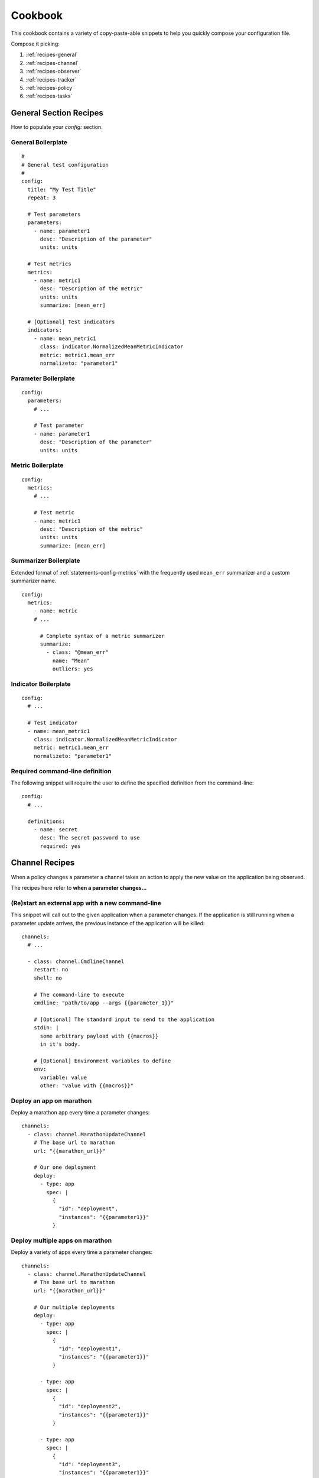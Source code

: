 .. highlight:: yaml

.. _recipes:

Cookbook
========

This cookbook contains a variety of copy-paste-able snippets to help you
quickly compose your configuration file.

Compose it picking:

1. :ref:`recipes-general`
2. :ref:`recipes-channel`
3. :ref:`recipes-observer`
4. :ref:`recipes-tracker`
5. :ref:`recipes-policy`
6. :ref:`recipes-tasks`


.. _recipes-general:

General Section Recipes
-----------------------

How to populate your `config:` section.

General Boilerplate
^^^^^^^^^^^^^^^^^^^

::

  #
  # General test configuration
  #
  config:
    title: "My Test Title"
    repeat: 3

    # Test parameters
    parameters:
      - name: parameter1
        desc: "Description of the parameter"
        units: units

    # Test metrics
    metrics:
      - name: metric1
        desc: "Description of the metric"
        units: units
        summarize: [mean_err]

    # [Optional] Test indicators
    indicators:
      - name: mean_metric1
        class: indicator.NormalizedMeanMetricIndicator
        metric: metric1.mean_err
        normalizeto: "parameter1"


Parameter Boilerplate
^^^^^^^^^^^^^^^^^^^^^

::

  config:
    parameters:
      # ...

      # Test parameter
      - name: parameter1
        desc: "Description of the parameter"
        units: units


Metric Boilerplate
^^^^^^^^^^^^^^^^^^

::

  config:
    metrics:
      # ...

      # Test metric
      - name: metric1
        desc: "Description of the metric"
        units: units
        summarize: [mean_err]


Summarizer Boilerplate
^^^^^^^^^^^^^^^^^^^^^^

Extended format of :ref:`statements-config-metrics` with the frequently used
``mean_err`` summarizer and a custom summarizer name.

::

  config:
    metrics:
      - name: metric
      # ...

        # Complete syntax of a metric summarizer
        summarize:
          - class: "@mean_err"
            name: "Mean"
            outliers: yes


Indicator Boilerplate
^^^^^^^^^^^^^^^^^^^^^

::

  config:
    # ...

    # Test indicator
    - name: mean_metric1
      class: indicator.NormalizedMeanMetricIndicator
      metric: metric1.mean_err
      normalizeto: "parameter1"


Required command-line definition
^^^^^^^^^^^^^^^^^^^^^^^^^^^^^^^^

The following snippet will require the user to define the specified definition
from the command-line:

::

  config:
    # ...

    definitions:
      - name: secret
        desc: The secret password to use
        required: yes


.. _recipes-channel:

Channel Recipes
---------------

When a policy changes a parameter a channel takes an action to apply the new
value on the application being observed.

The recipes here refer to **when a parameter changes...**

(Re)start an external app with a new command-line
^^^^^^^^^^^^^^^^^^^^^^^^^^^^^^^^^^^^^^^^^^^^^^^^^

This snippet will call out to the given application when a parameter changes.
If the application is still running when a parameter update arrives, the previous
instance of the application will be killed:

::

  channels:
    # ...

    - class: channel.CmdlineChannel
      restart: no
      shell: no

      # The command-line to execute
      cmdline: "path/to/app --args {{parameter_1}}"

      # [Optional] The standard input to send to the application
      stdin: |
        some arbitrary payload with {{macros}}
        in it's body.

      # [Optional] Environment variables to define
      env:
        variable: value
        other: "value with {{macros}}"


Deploy an app on marathon
^^^^^^^^^^^^^^^^^^^^^^^^^

Deploy a marathon app every time a parameter changes:

::

  channels:
    - class: channel.MarathonUpdateChannel
      # The base url to marathon
      url: "{{marathon_url}}"

      # Our one deployment
      deploy:
        - type: app
          spec: |
            {
              "id": "deployment",
              "instances": "{{parameter1}}"
            }

Deploy multiple apps on marathon
^^^^^^^^^^^^^^^^^^^^^^^^^^^^^^^^

Deploy a variety of apps every time a parameter changes:

::

  channels:
    - class: channel.MarathonUpdateChannel
      # The base url to marathon
      url: "{{marathon_url}}"

      # Our multiple deployments
      deploy:
        - type: app
          spec: |
            {
              "id": "deployment1",
              "instances": "{{parameter1}}"
            }

        - type: app
          spec: |
            {
              "id": "deployment2",
              "instances": "{{parameter1}}"
            }

        - type: app
          spec: |
            {
              "id": "deployment3",
              "instances": "{{parameter1}}"
            }


Deploy a group of apps on marathon
^^^^^^^^^^^^^^^^^^^^^^^^^^^^^^^^^^

Deploy a group of apps every time a parameter changes:

::

  channels:
    - class: channel.MarathonUpdateChannel
      # The base url to marathon
      url: "{{marathon_url}}"

      # Our one deployment
      deploy:
        - type: group
          spec: |
            {
              "id": "/apps",
              "apps": [
                {
                  "id": "/apps/app1",
                  "instances": "{{parameter1}}"
                },
                {
                  "id": "/apps/app2",
                  "instances": "{{parameter1}}"
                }
              ]
            }


Update an app on marathon
^^^^^^^^^^^^^^^^^^^^^^^^^

Update an existing application on marathon:

::

  - class: channel.MarathonUpdateChannel
    url: "{{marathon_url}}"
    update:
      - action: patch_app

        # Update up to 10 instances
        limit: 10

        # Update only apps matching the regex
        filter: "^/groups/variable_"

        # Update the given properties
        patch:
          env:
            PARAMETER_VALUE: "{{parameter1}}"



Perform an HTTP request
^^^^^^^^^^^^^^^^^^^^^^^

Perform an arbitrary HTTP request every time a parameter changes:

::

  channels:
    - class: channel.HTTPChannel

      # The URL to send the requests at
      url: http://127.0.0.1:8080/v2/apps

      # The body of the HTTP request
      body: |
        {
          "cmd": "sleep 1200",
          "cpus": 0.1,
          "mem": 64,
          "disk": 0,
          "instances": {{instances}},
          "id": "/scale-instances/{{uuid()}}",
          "backoffFactor": 1.0,
          "backoffSeconds": 0
        }

      # [Optional] The HTTP Verb to use (Defaults to 'GET')
      verb: POST

      # [Optional] The HTTP headers to send
      headers:
        Accept: text/plain


Perform multiple HTTP requests
^^^^^^^^^^^^^^^^^^^^^^^^^^^^^^

You can also repeat the HTTP requests using the `repeat` statement:

TODO: Implement this

.. _recipes-observer:

Observer Recipes
----------------

TODO: Implement this

.. _recipes-tracker:

Tracker Recipes
---------------

TODO: Implement this

.. _recipes-policy:

Policy Recipes
---------------

TODO: Implement this

.. _recipes-tasks:

Tasks Recipes
---------------

TODO: Implement this

.. _recipes-advanced:

Advanced Recipes
----------------

This section contains various copy-paste-friendly YAML recipes for addressing
frequently-encountered problems.

Launching an app, not part of the test
^^^^^^^^^^^^^^^^^^^^^^^^^^^^^^^^^^^^^^

Some times you might want to launch an application that is going to run for the
duration of the test but it's not active part of the test.

To launch such applications you can use a :ref:`classref-channel-CmdlineChannel`
with the following configuration:

::

    channels:
      - class: channel.CmdlineChannel

        # Start this app at launch time and keep it alive
        atstart: yes
        relaunch: yes

        # The command-line to launch.
        cmdline: "path/to/app --args "

.. note::

  It's important not to include any ``{{macro}}`` in the channel. Doing so will
  link the channel to a parameter and make it part of the test.


Including reference data in your plots
^^^^^^^^^^^^^^^^^^^^^^^^^^^^^^^^^^^^^^

If you are running the tests as part of a CI you migth be interested into
comparing the results to a reference run. To do so, use the ``reference``
parameter in the :ref:`classref-reporter-PlotReporter`.

The ``url`` should point to a URL where a raw dump (generated by a
:ref:`classref-reporter-RawReporter`) is available. This raw dump will be used
as a reference:

::

  reporters:
    - class: reporter.PlotReporter

      # Use the given reference
      reference:
        data: http://path.to/refernce-raw.json

The reference can be computed for 1D and 2D plots. For example:

.. image:: ../_static/plot-metric.png
.. image:: ../_static/plot-metric-mean_err.png
